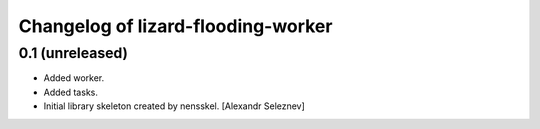 Changelog of lizard-flooding-worker
===================================================


0.1 (unreleased)
----------------

- Added worker.
- Added tasks.
- Initial library skeleton created by nensskel.  [Alexandr Seleznev]
